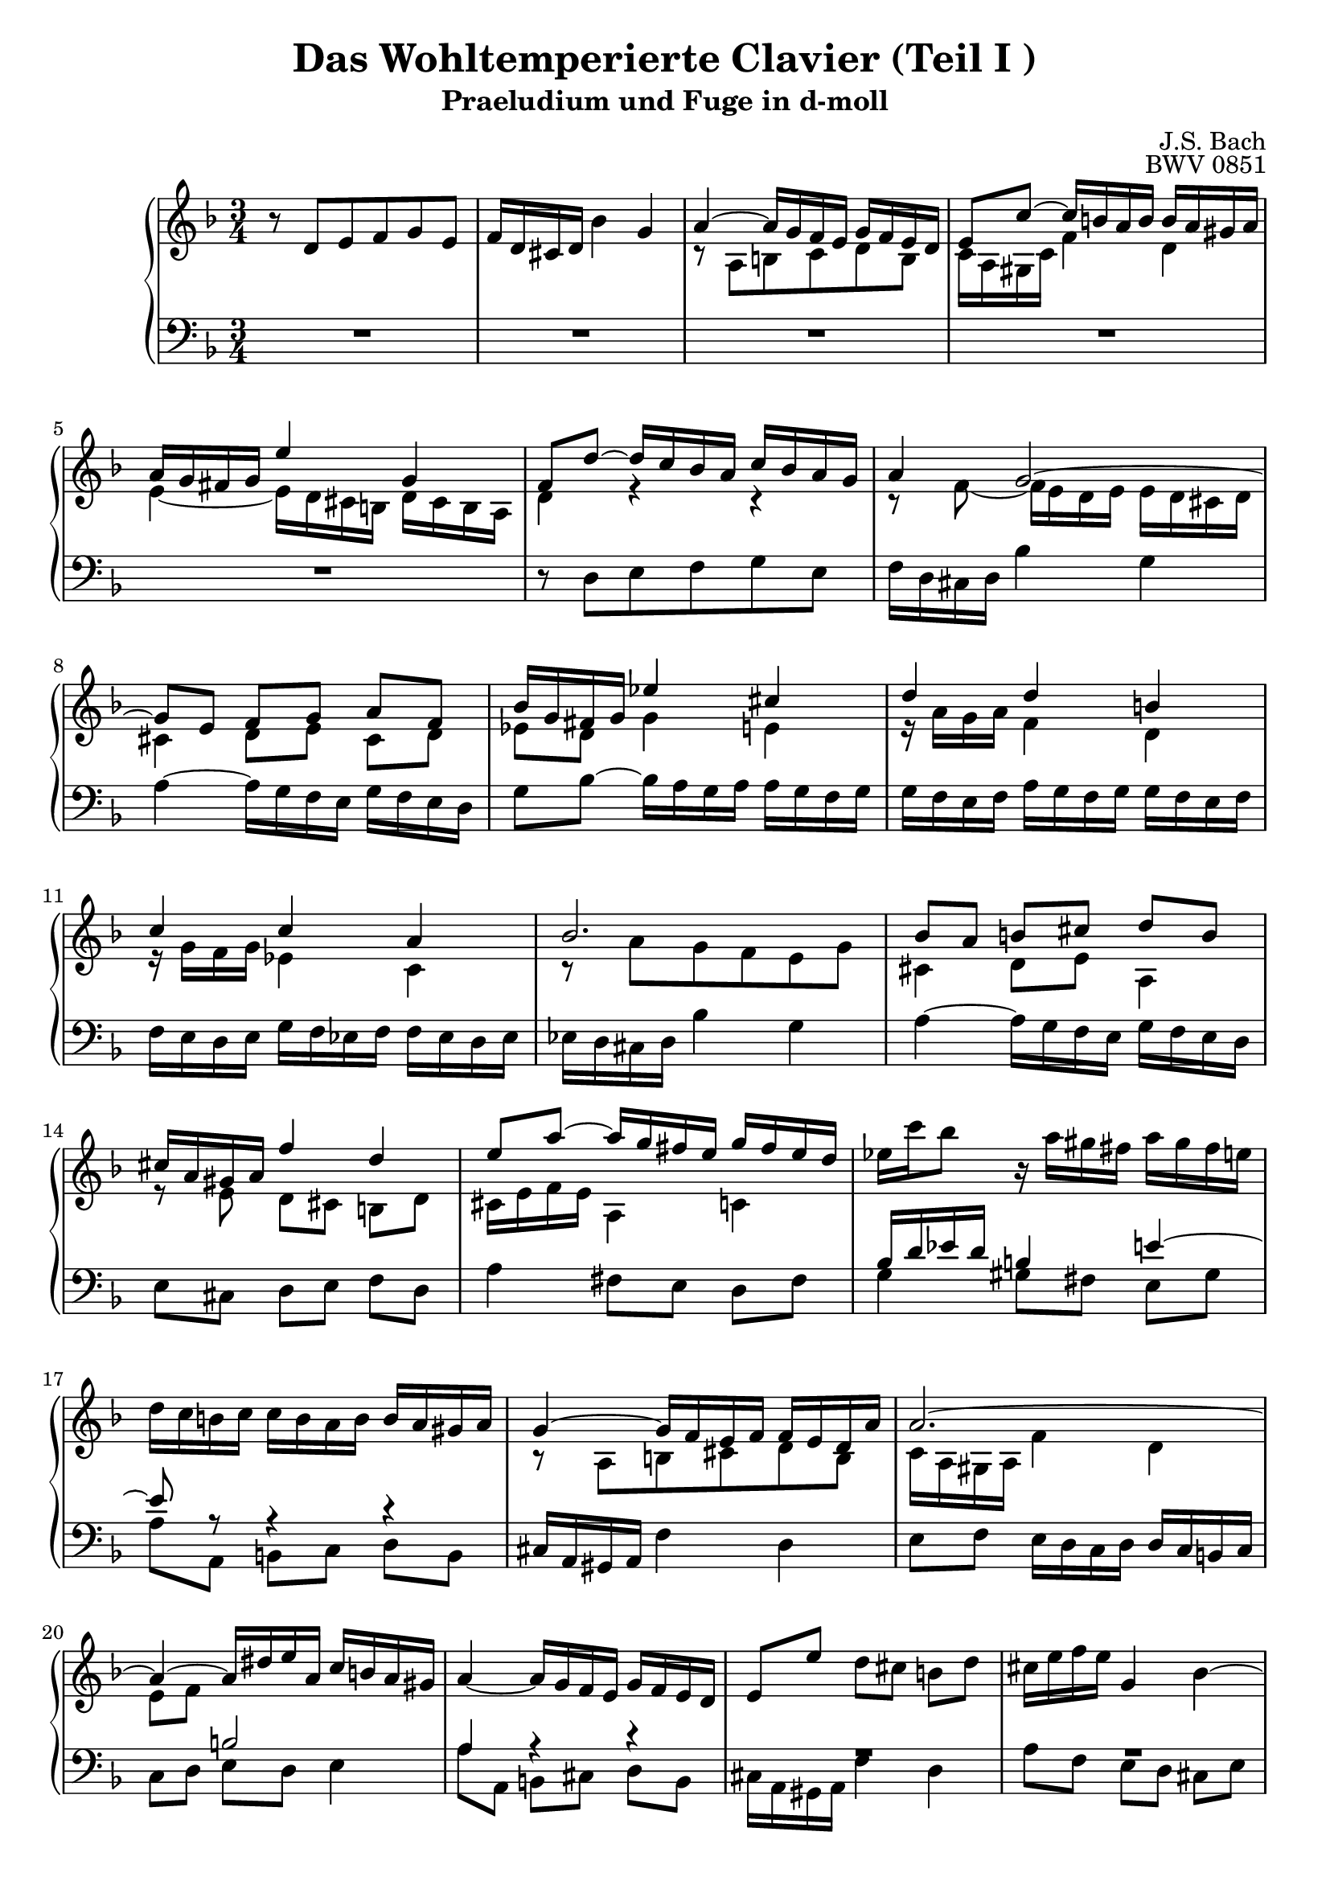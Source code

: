 \version "2.16.0"  % necessary for upgrading to future LilyPond versions.

\book{
  \header{
    title = "Das Wohltemperierte Clavier (Teil I )"
    subtitle = "Praeludium und Fuge in d-moll"
    composer = "J.S. Bach"
    opus = "BWV 0851"
				% Do not display the tagline for this book
    tagline = ##f
  }
  \score {  
    \new PianoStaff 
    <<\time 3/4 \relative c'
      \new Staff {\key d \minor 
				% sed-header Takt 1
		  r8 d [e f g e]
				% sed-header Takt 2
		  f16 [d cis d] bes'4 g 
				% sed-header Takt 3 
		  << {a ~ a16 [g f e] g[f e d]} \\
		     {r8 a b c d b} 
		   >>
				% sed-header Takt 4
		  << {e8 [c'~] c16 [b a b] b [a gis a]} \\
		     {c,16[ a gis c] f4 d}
		   >>
				% sed-header Takt 5
		  << {a'16 [g fis g] e'4 g,} \\ 
		     {e4~ e16 [d cis b] d [cis b a]}
		   >>
				% sed-header Takt 6
		  << {f'8 [d'8~] d16 [c bes a] c [bes a g]} \\ 
		     {d4 r r}
		   >>
				% sed-header Takt 7
		  << {a'4 g2~} \\ 
		     {r8 f8~ f16 [e d e] e [d cis d]}
		   >>
				% sed-header Takt 8
		  << {g8 [e] f [g] a [f]} \\ 
		     {cis4 d8 [e] cis [d]}
		   >>
				% sed-header Takt 9
		  << {bes'16 [g fis g] es'4 cis} \\ 
		     {es,8 [d] g4 e}
		   >>
				% sed-header Takt 10
		  << {d'4 d b} \\ 
		     {r16 a [g a] f4 d}
		   >>
				% sed-header Takt 11
		  << {c'4 c a} \\ 
		     {r16 g [f g] es 4 c}
		   >>
				% sed-header Takt 12
		  << {bes'2.} \\ 
		     {r8 a [g f e g]}
		   >>
				% sed-header Takt 13
		  << {bes8 [a] b [cis] d [b]} \\ 
		     {cis,4 d8[e] a,4}
		   >>
				% sed-header Takt 14
		  << {cis'16 [a gis a] f'4 d} \\ 
		     {r8 e, d [cis] b [d]}
		   >>
				% sed-header Takt 15
		  << {e'8 [a~] a16 [g fis e] g [fis e d]} \\ 
		     {cis,16 [e f e] a,4 c}
		   >>
				% sed-header Takt 16
		  es'16 [c' bes8] r16 a [gis fis] a [gis fis e]
				% sed-header Takt 17
		  d [c b c] c [b a b] b [a gis a]
				% sed-header Takt 18
		  << {g4~ g16 [f e f] f [e d a']} \\
		     {r8 a, [b cis d b]}
		     >>
				% sed-header Takt 19
		  << {a'2.~} \\
		     {c,16 [a gis a] f'4 d}
		     >>
				% sed-header Takt 20
		  << {a'4~ a16 [dis e a,] c [b a gis]} \\
		     {e8 [f] s2}
		     >>
				% sed-header Takt 21
		  a4~ a16 [g f e] g [f e d]
				% sed-header Takt 22
		  e8 [e'] d [cis] b [d]
				% sed-header Takt 23
		  cis16 [e f e] g,4 bes~
				% sed-header Takt 24
		  bes16 [a g a] a [g f g] g [f e f]
				% sed-header Takt 25
		  f4~ f16 [ e fis g] fis [g a g]
				% sed-header Takt 26
		  g [a bes a] a [b c b] b [cis d cis]
				% sed-header Takt 27
		  cis8 [a'] g [f] e [g]
				% sed-header Takt 28
		  << {f16 [a bes a] cis,4 e~} \\
		     {r8 d, [e f g e]}
		   >>
				% sed-header Takt 29
		  << {e'8 [a,] d4 c!~} \\
		     {f,16 [d cis d] bes'4 g}
		   >>
				% sed-header Takt 30
		  << {c8 [es~] es16[d c d] d [c bes c]} \\
		     {a4 s2}
		   >>
				% sed-header Takt 31
		  c16 bes a bes d c bes c c bes a bes
				% sed-header Takt 32
		  bes a g a c bes a bes bes a g a 
				% sed-header Takt 33
		  a g f g e'4 cis
				% sed-header Takt 34
		  d~ d16 c bes a c bes a g
				% sed-header Takt 35
		  a8 [fis] g [a] bes [g]
				% sed-header Takt 36
		  a16 [c es8~] es16 d c bes d c bes a
				% sed-header Takt 37
		  bes16 [d f8~] f16 e d cis e d cis b
				% sed-header Takt 38
		  cis [e bes'8~] bes16 a g f a g f e
				% sed-header Takt 39
		  g f e f f e d e e d cis d 
				% sed-header Takt 40
		  << {c4~ c16 bes a bes bes a g d'} \\
		     {r8 d, [e fis] g [e]}
		   >>
				% sed-header Takt 41
		  << {d'2.~} \\
		     {f,16 d cis d bes'4 g}
		   >>
				% sed-header Takt 42
		  << {d'4~ d16 gis a d, f e d cis} \\
		     {a8 bes e,2}
		   >>
				% sed-header Takt 43
		  << {d'2~ d8 cis} \\
		     {r8 <a c>8 <bes g> <fis a> <e g> <g bes>}
		   >>
				% sed-header Takt 44
		  <fis a d>2.		  
		}
      \relative c \new Staff { \clef bass
			       \key d \minor
				% sed-header Takt 1
			       R2.
				% sed-header Takt 2
			       R2.
				% sed-header Takt 3
			       R2.
				% sed-header Takt 4
			       R2.
				% sed-header Takt 5
			       R2.
				% sed-header Takt 6
			       r8 d [e f g e]
				% sed-header Takt 7
			       f16 [d cis d] bes'4 g
				% sed-header Takt 8
			       a4~ a16 g f e g f e d
				% sed-header Takt 9
			       g8 [bes~] bes16 [a g a] a [g f g] 
				% sed-header Takt 10
			       g f e f a g f g g f e f
				% sed-header Takt 11
			       f e d e g f es f f es d es
				% sed-header Takt 12
			       es d cis d bes'4 g
				% sed-header Takt 13
			       a~ a16 g f e g f e d
				% sed-header Takt 14
			       e8 [cis] d [e] f [d]
				% sed-header Takt 15
			       a'4 fis8 [e] d [fis]
				% sed-header Takt 16
			       << {bes16 d es d b4 e~} \\
				  {g,4 gis8 [fis] e [gis]}
				>>
				% sed-header Takt 17
			       << {e'8 r8 r4 r4} \\
				  {a,8 [a,] b [c] d [b]}
				>>
				% sed-header Takt 18
			       cis16 a gis a f'4 d
				% sed-header Takt 19
			       e8 [f] e16 d c d d c b c
				% sed-header Takt 20
			       << {s4 b'2} \\
				  {c,8 [d] e [d] e4}
				>>
				% sed-header Takt 21
			       << {a4 r4 r4} \\
				  {a8 [a,] b [cis] d [b]}
				>>
				% sed-header Takt 22
			       << {R2.} \\
				  {cis16 a gis a f'4 d}
				>>
				% sed-header Takt 23
			       << {R2.} \\
				  {a'8 [f] e [d] cis [e]}
				>>
				% sed-header Takt 24
			       << {R2.} \\
				  {d16 f g f a,4 cis}
				>>
				% sed-header Takt 25
			       << {r8 d'8 c bes a c} \\
				  {d,2.}
				>>
				% sed-header Takt 26
			       << {bes'4 d2} \\
				  {r8 g,8 fis e d f}
				>>
				% sed-header Takt 27
			       << {g4 r4 r4} \\
				  {e4~ e16 d cis b d cis b a}
				>>
				% sed-header Takt 28
			       d4 r4 r4
				% sed-header Takt 29
			       r8 a'8 g f e g
				% sed-header Takt 30
			       fis16 a bes a <d, fis>4 <fis a>4
				% sed-header Takt 31
			       << {r16 g fis g e4 g }\\
				  {g, c e}
				>>
				% sed-header Takt 32
			       << {r16 f e f d4 f} \\
				  {f,4 bes d}
				>>
				% sed-header Takt 33
			       << {r8 f g a bes g} \\
				  {e2.}
				>>
				% sed-header Takt 34
			       << {a8 [f] g [a] g4} \\
				  {f8 [d] e [fis] g [e]}
				>>
				% sed-header Takt 35
			       << {r8 a g [f] e [g]} \\
				  {fis16 d cis d bes'4 g}
				>>
				% sed-header Takt 36
			       << {fis8 [bes] a [g] fis [a]} \\
				  {a [g] fis [e] d [fis]}
				>>
				% sed-header Takt 37
			       << {g8 [c] b [a] gis [b]} \\
				  {g, [a'] gis [fis] e [gis]}
				>>
				% sed-header Takt 38
			       << {a [f'] e [d] cis [e]} \\
				  {a,, [d'] cis [bes] a [cis]}
				>>
				% sed-header Takt 39
			       << {d r8 r4 r4} \\
				  {d8 [d,] e [f] g [e]}
				>>
				% sed-header Takt 40
			       fis16 d cis d bes'4 g
				% sed-header Takt 41
			       a8 [bes] a16 g f g g f e f
				% sed-header Takt 42
			       f8 [g] a [g] a4
				% sed-header Takt 43
			       << {r8 <d, fis>8 <e g> <fis a> <g bes> <e g>} \\
				  {d2.}
				>>
				% sed-header Takt 44
			       <d fis a>2.\bar"|."
			     }
    >>
    
    \midi{
      \context {
	\Score
	tempoWholesPerMinute = #(ly:make-moment 60 4)
      }
    }
    \layout{
      \context{
	\Score
	\override SpacingSpanner #'uniform-stretching = ##t
      }
    }
  }
}
